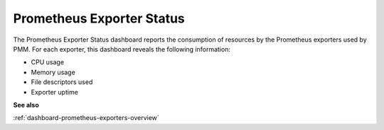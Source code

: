 .. _dashboard-prometheus-exporter-status:

##########################
Prometheus Exporter Status
##########################

The Prometheus Exporter Status dashboard reports the consumption of resources
by the Prometheus exporters used by PMM. For each exporter, this dashboard
reveals the following information:

- CPU usage
- Memory usage
- File descriptors used
- Exporter uptime

**See also**

:ref:`dashboard-prometheus-exporters-overview`
